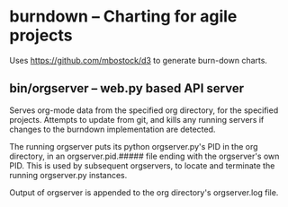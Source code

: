 * burndown -- Charting for agile projects
  Uses [[https://github.com/mbostock/d3]] to generate burn-down charts.

** bin/orgserver -- web.py based API server
   Serves org-mode data from the specified org directory, for the
   specified projects.  Attempts to update from git, and kills any
   running servers if changes to the burndown implementation are
   detected.

   The running orgserver puts its python orgserver.py's PID in the org
   directory, in an orgserver.pid.##### file ending with the
   orgserver's own PID.  This is used by subsequent orgservers, to
   locate and terminate the running orgserver.py instances.
   
   Output of orgserver is appended to the org directory's
   orgserver.log file.

